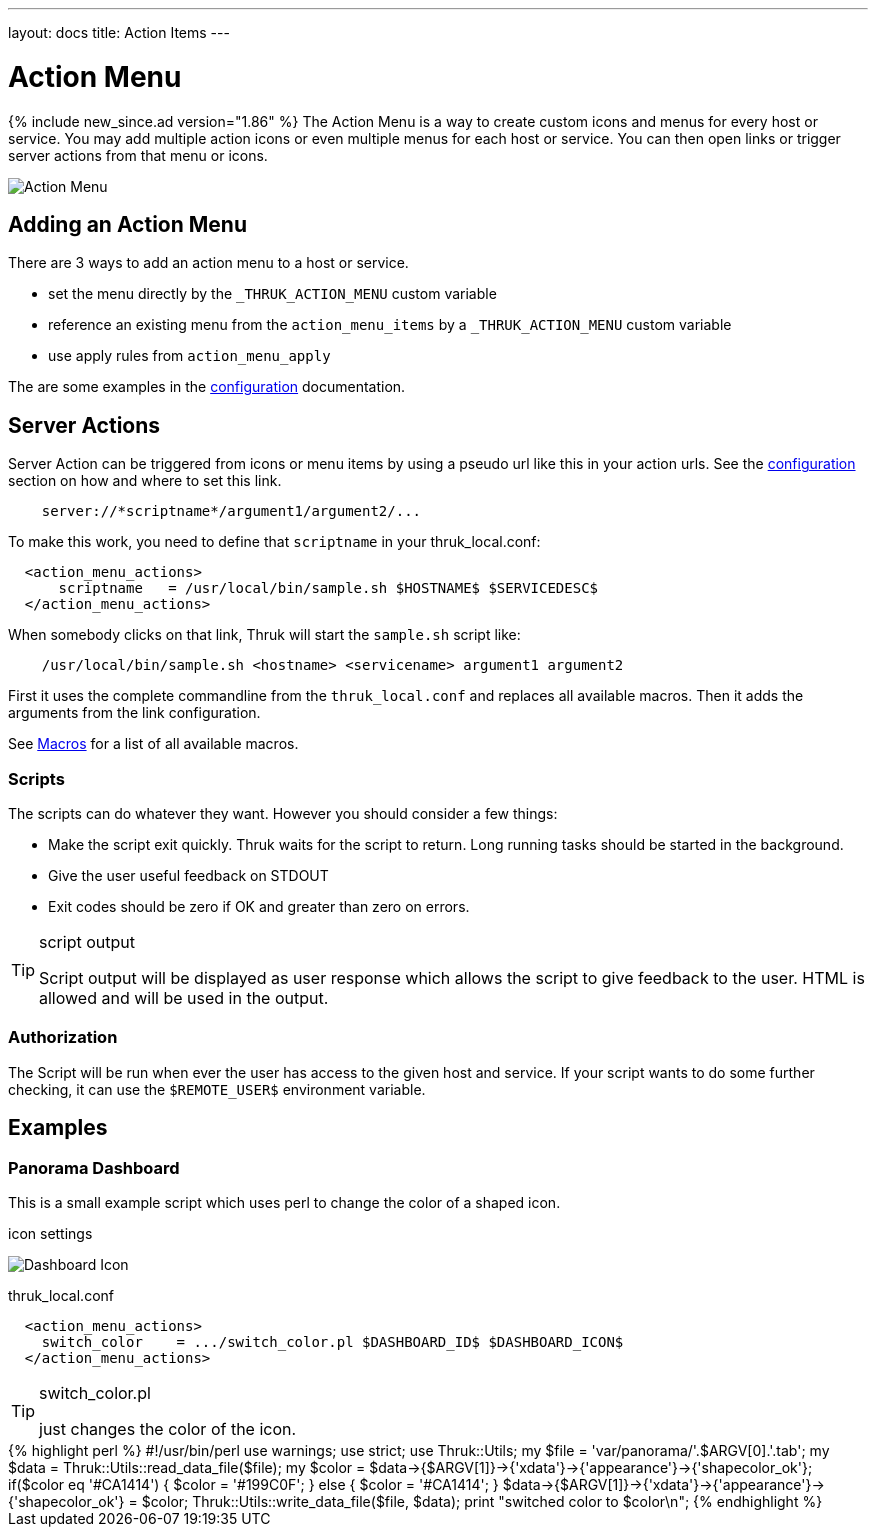 ---
layout: docs
title: Action Items
---

= Action Menu

{% include new_since.ad version="1.86" %}
The Action Menu is a way to create custom icons and menus for every host or
service. You may add multiple action icons or even multiple menus for each host
or service. You can then open links or trigger server actions from that menu
or icons.

image:source/action_menu.png[Action Menu]


== Adding an Action Menu
There are 3 ways to add an action menu to a host or service.

  * set the menu directly by the `_THRUK_ACTION_MENU` custom variable
  * reference an existing menu from the `action_menu_items` by a  `_THRUK_ACTION_MENU` custom variable
  * use apply rules from `action_menu_apply`

The are some examples in the link:configuration.html#action-menu-settings[configuration] documentation.

== Server Actions

Server Action can be triggered from icons or menu items by using a pseudo url
like this in your action urls. See the link:configuration.html#action-menu-settings[configuration]
section on how and where to set this link.

-----
    server://*scriptname*/argument1/argument2/...
-----

To make this work, you need to define that `scriptname` in your thruk_local.conf:

-----
  <action_menu_actions>
      scriptname   = /usr/local/bin/sample.sh $HOSTNAME$ $SERVICEDESC$
  </action_menu_actions>
-----

When somebody clicks on that link, Thruk will start the `sample.sh` script like:

-----
    /usr/local/bin/sample.sh <hostname> <servicename> argument1 argument2
-----

First it uses the complete commandline from the `thruk_local.conf` and replaces
all available macros. Then it adds the arguments from the link configuration.

See link:macros.html[Macros] for a list of all available macros.


=== Scripts
The scripts can do whatever they want. However you should consider a few things:

  * Make the script exit quickly. Thruk waits for the script to return. Long running
    tasks should be started in the background.
  * Give the user useful feedback on STDOUT
  * Exit codes should be zero if OK and greater than zero on errors.

[TIP]
.script output
=======
Script output will be displayed as user response which allows the script
to give feedback to the user. HTML is allowed and will be used in the output.
=======

=== Authorization
The Script will be run when ever the user has access to the given host and service.
If your script wants to do some further checking, it can use the `$REMOTE_USER$`
environment variable.



== Examples

=== Panorama Dashboard

This is a small example script which uses perl to change the color of a shaped
icon.

.icon settings

image:source/switch_color.png[Dashboard Icon]

.thruk_local.conf
-----
  <action_menu_actions>
    switch_color    = .../switch_color.pl $DASHBOARD_ID$ $DASHBOARD_ICON$
  </action_menu_actions>
-----

[TIP]
.switch_color.pl
=======
just changes the color of the icon.
=======

++++++++++++++++++++++++
{% highlight perl %}
#!/usr/bin/perl

use warnings;
use strict;
use Thruk::Utils;

my $file  = 'var/panorama/'.$ARGV[0].'.tab';
my $data  = Thruk::Utils::read_data_file($file);
my $color = $data->{$ARGV[1]}->{'xdata'}->{'appearance'}->{'shapecolor_ok'};
if($color eq '#CA1414') {
    $color = '#199C0F';
} else {
    $color = '#CA1414';
}
$data->{$ARGV[1]}->{'xdata'}->{'appearance'}->{'shapecolor_ok'} = $color;
Thruk::Utils::write_data_file($file, $data);

print "switched color to $color\n";
{% endhighlight %}
++++++++++++++++++++++++
